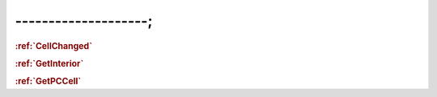 --------------------;
================================



.. _CellChanged:
.. rubric:: :ref:`CellChanged`


.. _GetInterior:
.. rubric:: :ref:`GetInterior`


.. _GetPCCell:
.. rubric:: :ref:`GetPCCell`
